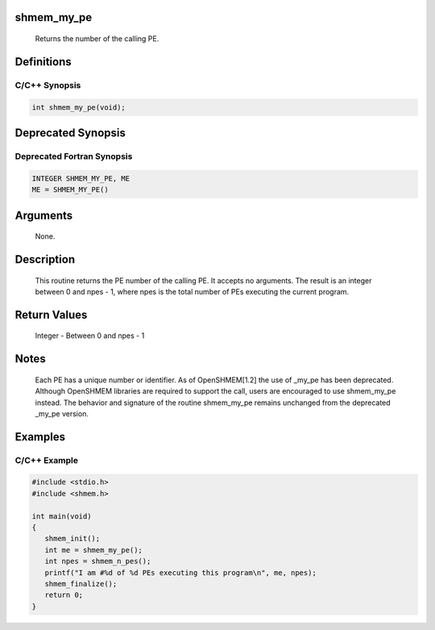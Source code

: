 shmem_my_pe
===========

   Returns the number of the calling PE.

Definitions
===========

C/C++ Synopsis
--------------

.. code:: bash

   int shmem_my_pe(void);

Deprecated Synopsis
===================

Deprecated Fortran Synopsis
---------------------------

.. code:: bash

   INTEGER SHMEM_MY_PE, ME
   ME = SHMEM_MY_PE()

Arguments
=========

   None.

Description
===========

   This routine returns the PE number of the calling PE.  It accepts no
   arguments.  The result is an integer between 0 and npes - 1, where npes is
   the total number of PEs executing the current program.

Return Values
=============

   Integer - Between 0 and npes - 1

Notes
=====

   Each PE has a unique number or identifier. As of OpenSHMEM[1.2]
   the use of _my_pe has been deprecated. Although OpenSHMEM libraries are
   required to support the call, users are encouraged to use shmem_my_pe
   instead.  The behavior and signature  of the routine shmem_my_pe remains
   unchanged from the deprecated _my_pe version.

Examples
========

C/C++ Example
-------------

.. code:: bash

   #include <stdio.h>
   #include <shmem.h>

   int main(void)
   {
      shmem_init();
      int me = shmem_my_pe();
      int npes = shmem_n_pes();
      printf("I am #%d of %d PEs executing this program\n", me, npes);
      shmem_finalize();
      return 0;
   }
